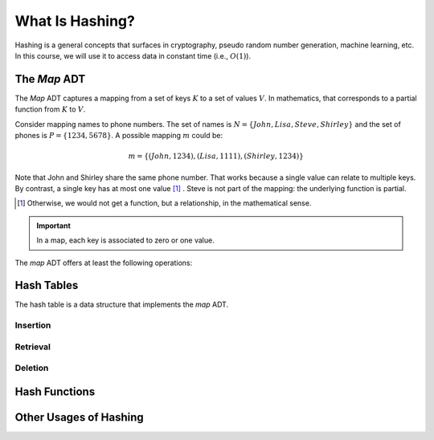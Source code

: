 ================
What Is Hashing?
================

Hashing is a general concepts that surfaces in cryptography, pseudo
random number generation, machine learning, etc. In this course, we
will use it to access data in constant time (i.e., :math:`O(1)`).


The *Map* ADT
=============

The *Map* ADT captures a mapping from a set of keys :math:`K` to a set
of values :math:`V`.  In mathematics, that corresponds to a partial
function from :math:`K` to :math:`V`.

Consider mapping names to phone numbers. The set of names is
:math:`N=\{John, Lisa, Steve, Shirley\}` and the set of phones is
:math:`P = \{ 1234, 5678 \}`.  A possible mapping :math:`m` could be:

.. math::
   m = \{ (John, 1234),
          (Lisa, 1111),
          (Shirley, 1234) \}

Note that John and Shirley share the same phone number. That works
because a single value can relate to multiple keys. By contrast, a
single key has at most one value [#partial]_ . Steve is not part of
the mapping: the underlying function is partial.

.. [#partial] Otherwise, we would not get a function, but a
              relationship, in the mathematical sense.

.. important::

   In a map, each key is associated to zero or one value.

The *map* ADT offers at least the following operations:
   
.. module:: map

.. function:: create() -> Map

   Create a new empty mapping.

   Postconditions:
     - The result mapping is empty, that is

       .. math::
          m = create() \implies size(m) = 0

   
.. function:: size(m: Map) -> Natural

   Return the number of ordered pairs in the mapping.


.. function:: contains(m: Map, k: Key) -> Boolean

   Return true if the mapping has a pair :math:`(k_i, v_i)` such as
   :math:`k_i = k`.
   
.. function:: get(m: Map, k: Key) -> Value

   Retrieve the value associated with the given key

   Preconditions:
    - The key :math:`k` is in the mapping :math:`m`, that is:

      .. math::
         contains(m, k) \implies \exists v, get(m,k) = v

.. function:: put(m: Map, k: Key, v: Value) -> Map

   Insert a new pair :math:`(k,v)` into the mapping :math:`m`

   Postconditions:
    - The key :math:`k` is now associated to the value :math:`v` in
      the mapping :math:`m`

      .. math::
         m' = put(m, k, v) \implies contains(m', k) \land get(m', k) = v
   
.. function:: remove(m: Map, k: Key) -> Map

   Remove the pair with Key :math:`k` from the mapping :math:`m` 
   
   Preconditions:
    - The key :math:`k` is in the mapping :math:`m`.

   Postconditions:
    - The key is no longer part of the mapping, that is:

      .. math::
         m' = remove(m, k) \implies \neg \, contains(m', k)
    



Hash Tables
===========

The hash table is a data structure that implements the *map* ADT.


Insertion
---------

Retrieval
---------

Deletion
--------

Hash Functions
==============


Other Usages of Hashing
=======================
